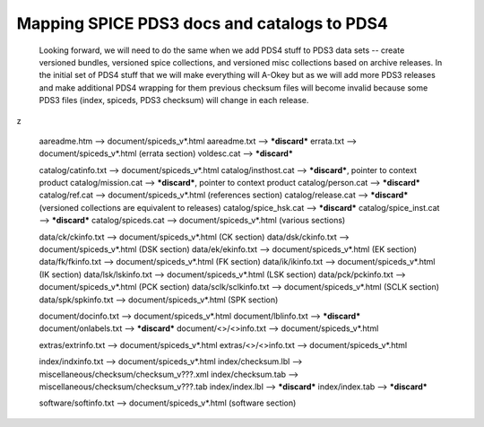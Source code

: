 Mapping SPICE PDS3 docs and catalogs to PDS4
==============================================================================

    Looking forward, we will need to do the same when we add PDS4 stuff to 
    PDS3 data sets -- create versioned bundles, versioned spice collections, 
    and versioned misc collections based on archive releases. In the initial 
    set of PDS4 stuff that we will make everything will A-Okey but as we 
    will add more PDS3 releases and make additional PDS4 wrapping for them 
    previous checksum files will become invalid because some PDS3 files 
    (index, spiceds, PDS3 checksum) will change in each release.
z


      aareadme.htm           --> document/spiceds_v*.html
      aareadme.txt           --> ***discard***
      errata.txt             --> document/spiceds_v*.html (errata section)
      voldesc.cat            --> ***discard***

      catalog/catinfo.txt    --> document/spiceds_v*.html
      catalog/insthost.cat   --> ***discard***, pointer to context product
      catalog/mission.cat    --> ***discard***, pointer to context product
      catalog/person.cat     --> ***discard***
      catalog/ref.cat        --> document/spiceds_v*.html (references section)
      catalog/release.cat    --> ***discard*** (versioned collections are equivalent to releases)
      catalog/spice_hsk.cat  --> ***discard***
      catalog/spice_inst.cat --> ***discard***
      catalog/spiceds.cat    --> document/spiceds_v*.html (various sections)

      data/ck/ckinfo.txt     --> document/spiceds_v*.html (CK section)
      data/dsk/ckinfo.txt    --> document/spiceds_v*.html (DSK section)
      data/ek/ekinfo.txt     --> document/spiceds_v*.html (EK section)
      data/fk/fkinfo.txt     --> document/spiceds_v*.html (FK section)
      data/ik/ikinfo.txt     --> document/spiceds_v*.html (IK section)
      data/lsk/lskinfo.txt   --> document/spiceds_v*.html (LSK section)
      data/pck/pckinfo.txt   --> document/spiceds_v*.html (PCK section)
      data/sclk/sclkinfo.txt --> document/spiceds_v*.html (SCLK section)
      data/spk/spkinfo.txt   --> document/spiceds_v*.html (SPK section)

      document/docinfo.txt   --> document/spiceds_v*.html
      document/lblinfo.txt   --> ***discard***
      document/onlabels.txt  --> ***discard***
      document/<>/<>info.txt --> document/spiceds_v*.html

      extras/extrinfo.txt    --> document/spiceds_v*.html
      extras/<>/<>info.txt   --> document/spiceds_v*.html

      index/indxinfo.txt     --> document/spiceds_v*.html
      index/checksum.lbl     --> miscellaneous/checksum/checksum_v???.xml
      index/checksum.tab     --> miscellaneous/checksum/checksum_v???.tab
      index/index.lbl        --> ***discard***
      index/index.tab        --> ***discard***

      software/softinfo.txt  --> document/spiceds_v*.html (software section)